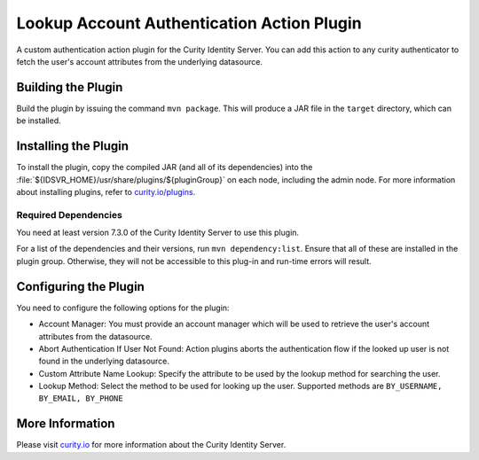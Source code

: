 Lookup Account Authentication Action Plugin
=============================================

.. image:: https://img.shields.io/badge/quality-demo-red
   :target: https://curity.io/resources/code-examples/status/
   :alt: Quality

.. image:: https://img.shields.io/badge/availability-source-blue
   :target: https://curity.io/resources/code-examples/status/
   :alt: Availability


A custom authentication action plugin for the Curity Identity Server. You can add this action to any curity authenticator to fetch the user's account attributes from the underlying datasource.

Building the Plugin
~~~~~~~~~~~~~~~~~~~

Build the plugin by issuing the command ``mvn package``. This will produce a JAR file in the ``target`` directory,
which can be installed.

Installing the Plugin
~~~~~~~~~~~~~~~~~~~~~

To install the plugin, copy the compiled JAR (and all of its dependencies) into the :file:`${IDSVR_HOME}/usr/share/plugins/${pluginGroup}`
on each node, including the admin node. For more information about installing plugins, refer to `curity.io/plugins`_.

Required Dependencies
"""""""""""""""""""""

You need at least version 7.3.0 of the Curity Identity Server to use this plugin.

For a list of the dependencies and their versions, run ``mvn dependency:list``. Ensure that all of these are installed in
the plugin group. Otherwise, they will not be accessible to this plug-in and run-time errors will result.


Configuring the Plugin
~~~~~~~~~~~~~~~~~~~~~~

You need to configure the following options for the plugin:

.. image:: docs/authentication-action-config.png
  :alt: Configuration in the admin UI

- Account Manager: You must provide an account manager which will be used to retrieve the user's account attributes from the datasource.
- Abort Authentication If User Not Found: Action plugins aborts the authentication flow if the looked up user is not found in the underlying datasource.
- Custom Attribute Name Lookup: Specify the attribute to be used by the lookup method for searching the user.
- Lookup Method: Select the method to be used for looking up the user. Supported methods are ``BY_USERNAME, BY_EMAIL, BY_PHONE``


More Information
~~~~~~~~~~~~~~~~

Please visit `curity.io`_ for more information about the Curity Identity Server.

.. _curity.io/plugins: https://support.curity.io/docs/latest/developer-guide/plugins/index.html#plugin-installation
.. _curity.io: https://curity.io/